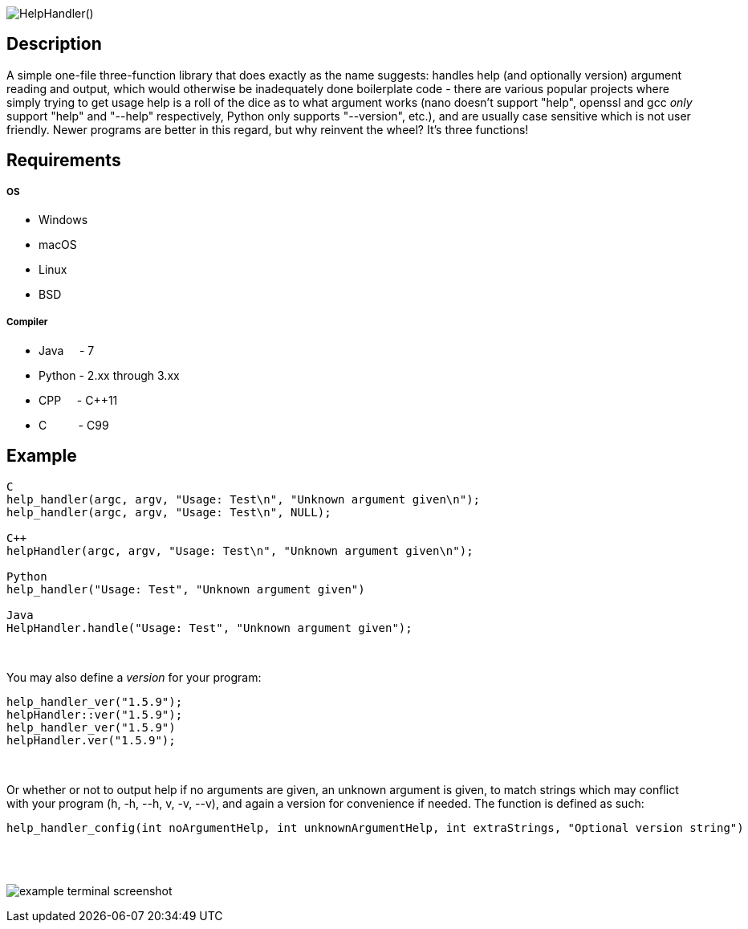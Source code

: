 :blank: pass:[ +]

image:https://www.dropbox.com/s/mh6798b7f1kwrzg/HelpHandler.png?raw=1[alt="HelpHandler()"]

Description
-----------
A simple one-file three-function library that does exactly as the name suggests: handles help (and optionally version) argument reading and output, which would otherwise be inadequately done boilerplate code - there are various popular projects where simply trying to get usage help is a roll of the dice as to what argument works (nano doesn't support "help", openssl and gcc _only_ support "help" and "--help" respectively, Python only supports "--version", etc.), and are usually case sensitive which is not user friendly. Newer programs are better in this regard, but why reinvent the wheel? It's three functions!
{blank}

Requirements
------------
##### OS
- Windows
- macOS
- Linux
- BSD

##### Compiler
- Java {nbsp}{nbsp}{nbsp}{nbsp}- 7
- Python - 2.xx through 3.xx
- CPP {nbsp}{nbsp}{nbsp}{nbsp}- C++11
- C {nbsp}{nbsp}{nbsp}{nbsp}{nbsp}{nbsp}{nbsp}{nbsp}{nbsp}- C99
{blank}

Example
-------
[source,CPP]
------------
C
help_handler(argc, argv, "Usage: Test\n", "Unknown argument given\n");
help_handler(argc, argv, "Usage: Test\n", NULL);

C++
helpHandler(argc, argv, "Usage: Test\n", "Unknown argument given\n");

Python
help_handler("Usage: Test", "Unknown argument given")

Java
HelpHandler.handle("Usage: Test", "Unknown argument given");
------------
{blank}


You may also define a _version_ for your program:
[source,CPP]
------------
help_handler_ver("1.5.9");
helpHandler::ver("1.5.9");
help_handler_ver("1.5.9")
helpHandler.ver("1.5.9");
------------
{blank}

Or whether or not to output help if no arguments are given, an unknown argument is given, to match strings which may conflict with your program (h, -h, --h, v, -v, --v), and again a version for convenience if needed. The function is defined as such:
[source,C]
----------
help_handler_config(int noArgumentHelp, int unknownArgumentHelp, int extraStrings, "Optional version string")
----------
{blank}
{blank}

image:https://www.dropbox.com/s/n4a97cwkfu8fwy6/5b0e12e163303c16501e4f31aa4b63cf56c6e604.png?raw=1[alt="example terminal screenshot"]
